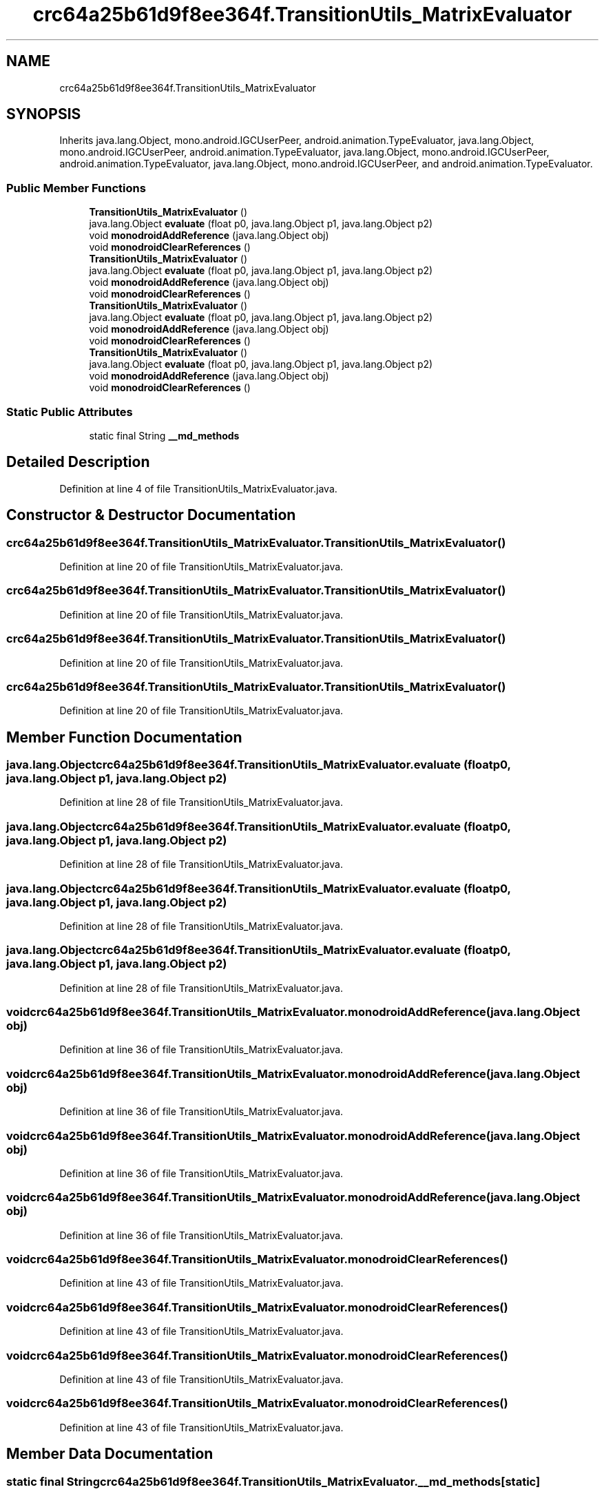 .TH "crc64a25b61d9f8ee364f.TransitionUtils_MatrixEvaluator" 3 "Thu Apr 29 2021" "Version 1.0" "Green Quake" \" -*- nroff -*-
.ad l
.nh
.SH NAME
crc64a25b61d9f8ee364f.TransitionUtils_MatrixEvaluator
.SH SYNOPSIS
.br
.PP
.PP
Inherits java\&.lang\&.Object, mono\&.android\&.IGCUserPeer, android\&.animation\&.TypeEvaluator, java\&.lang\&.Object, mono\&.android\&.IGCUserPeer, android\&.animation\&.TypeEvaluator, java\&.lang\&.Object, mono\&.android\&.IGCUserPeer, android\&.animation\&.TypeEvaluator, java\&.lang\&.Object, mono\&.android\&.IGCUserPeer, and android\&.animation\&.TypeEvaluator\&.
.SS "Public Member Functions"

.in +1c
.ti -1c
.RI "\fBTransitionUtils_MatrixEvaluator\fP ()"
.br
.ti -1c
.RI "java\&.lang\&.Object \fBevaluate\fP (float p0, java\&.lang\&.Object p1, java\&.lang\&.Object p2)"
.br
.ti -1c
.RI "void \fBmonodroidAddReference\fP (java\&.lang\&.Object obj)"
.br
.ti -1c
.RI "void \fBmonodroidClearReferences\fP ()"
.br
.ti -1c
.RI "\fBTransitionUtils_MatrixEvaluator\fP ()"
.br
.ti -1c
.RI "java\&.lang\&.Object \fBevaluate\fP (float p0, java\&.lang\&.Object p1, java\&.lang\&.Object p2)"
.br
.ti -1c
.RI "void \fBmonodroidAddReference\fP (java\&.lang\&.Object obj)"
.br
.ti -1c
.RI "void \fBmonodroidClearReferences\fP ()"
.br
.ti -1c
.RI "\fBTransitionUtils_MatrixEvaluator\fP ()"
.br
.ti -1c
.RI "java\&.lang\&.Object \fBevaluate\fP (float p0, java\&.lang\&.Object p1, java\&.lang\&.Object p2)"
.br
.ti -1c
.RI "void \fBmonodroidAddReference\fP (java\&.lang\&.Object obj)"
.br
.ti -1c
.RI "void \fBmonodroidClearReferences\fP ()"
.br
.ti -1c
.RI "\fBTransitionUtils_MatrixEvaluator\fP ()"
.br
.ti -1c
.RI "java\&.lang\&.Object \fBevaluate\fP (float p0, java\&.lang\&.Object p1, java\&.lang\&.Object p2)"
.br
.ti -1c
.RI "void \fBmonodroidAddReference\fP (java\&.lang\&.Object obj)"
.br
.ti -1c
.RI "void \fBmonodroidClearReferences\fP ()"
.br
.in -1c
.SS "Static Public Attributes"

.in +1c
.ti -1c
.RI "static final String \fB__md_methods\fP"
.br
.in -1c
.SH "Detailed Description"
.PP 
Definition at line 4 of file TransitionUtils_MatrixEvaluator\&.java\&.
.SH "Constructor & Destructor Documentation"
.PP 
.SS "crc64a25b61d9f8ee364f\&.TransitionUtils_MatrixEvaluator\&.TransitionUtils_MatrixEvaluator ()"

.PP
Definition at line 20 of file TransitionUtils_MatrixEvaluator\&.java\&.
.SS "crc64a25b61d9f8ee364f\&.TransitionUtils_MatrixEvaluator\&.TransitionUtils_MatrixEvaluator ()"

.PP
Definition at line 20 of file TransitionUtils_MatrixEvaluator\&.java\&.
.SS "crc64a25b61d9f8ee364f\&.TransitionUtils_MatrixEvaluator\&.TransitionUtils_MatrixEvaluator ()"

.PP
Definition at line 20 of file TransitionUtils_MatrixEvaluator\&.java\&.
.SS "crc64a25b61d9f8ee364f\&.TransitionUtils_MatrixEvaluator\&.TransitionUtils_MatrixEvaluator ()"

.PP
Definition at line 20 of file TransitionUtils_MatrixEvaluator\&.java\&.
.SH "Member Function Documentation"
.PP 
.SS "java\&.lang\&.Object crc64a25b61d9f8ee364f\&.TransitionUtils_MatrixEvaluator\&.evaluate (float p0, java\&.lang\&.Object p1, java\&.lang\&.Object p2)"

.PP
Definition at line 28 of file TransitionUtils_MatrixEvaluator\&.java\&.
.SS "java\&.lang\&.Object crc64a25b61d9f8ee364f\&.TransitionUtils_MatrixEvaluator\&.evaluate (float p0, java\&.lang\&.Object p1, java\&.lang\&.Object p2)"

.PP
Definition at line 28 of file TransitionUtils_MatrixEvaluator\&.java\&.
.SS "java\&.lang\&.Object crc64a25b61d9f8ee364f\&.TransitionUtils_MatrixEvaluator\&.evaluate (float p0, java\&.lang\&.Object p1, java\&.lang\&.Object p2)"

.PP
Definition at line 28 of file TransitionUtils_MatrixEvaluator\&.java\&.
.SS "java\&.lang\&.Object crc64a25b61d9f8ee364f\&.TransitionUtils_MatrixEvaluator\&.evaluate (float p0, java\&.lang\&.Object p1, java\&.lang\&.Object p2)"

.PP
Definition at line 28 of file TransitionUtils_MatrixEvaluator\&.java\&.
.SS "void crc64a25b61d9f8ee364f\&.TransitionUtils_MatrixEvaluator\&.monodroidAddReference (java\&.lang\&.Object obj)"

.PP
Definition at line 36 of file TransitionUtils_MatrixEvaluator\&.java\&.
.SS "void crc64a25b61d9f8ee364f\&.TransitionUtils_MatrixEvaluator\&.monodroidAddReference (java\&.lang\&.Object obj)"

.PP
Definition at line 36 of file TransitionUtils_MatrixEvaluator\&.java\&.
.SS "void crc64a25b61d9f8ee364f\&.TransitionUtils_MatrixEvaluator\&.monodroidAddReference (java\&.lang\&.Object obj)"

.PP
Definition at line 36 of file TransitionUtils_MatrixEvaluator\&.java\&.
.SS "void crc64a25b61d9f8ee364f\&.TransitionUtils_MatrixEvaluator\&.monodroidAddReference (java\&.lang\&.Object obj)"

.PP
Definition at line 36 of file TransitionUtils_MatrixEvaluator\&.java\&.
.SS "void crc64a25b61d9f8ee364f\&.TransitionUtils_MatrixEvaluator\&.monodroidClearReferences ()"

.PP
Definition at line 43 of file TransitionUtils_MatrixEvaluator\&.java\&.
.SS "void crc64a25b61d9f8ee364f\&.TransitionUtils_MatrixEvaluator\&.monodroidClearReferences ()"

.PP
Definition at line 43 of file TransitionUtils_MatrixEvaluator\&.java\&.
.SS "void crc64a25b61d9f8ee364f\&.TransitionUtils_MatrixEvaluator\&.monodroidClearReferences ()"

.PP
Definition at line 43 of file TransitionUtils_MatrixEvaluator\&.java\&.
.SS "void crc64a25b61d9f8ee364f\&.TransitionUtils_MatrixEvaluator\&.monodroidClearReferences ()"

.PP
Definition at line 43 of file TransitionUtils_MatrixEvaluator\&.java\&.
.SH "Member Data Documentation"
.PP 
.SS "static final String crc64a25b61d9f8ee364f\&.TransitionUtils_MatrixEvaluator\&.__md_methods\fC [static]\fP"
@hide 
.PP
Definition at line 11 of file TransitionUtils_MatrixEvaluator\&.java\&.

.SH "Author"
.PP 
Generated automatically by Doxygen for Green Quake from the source code\&.
